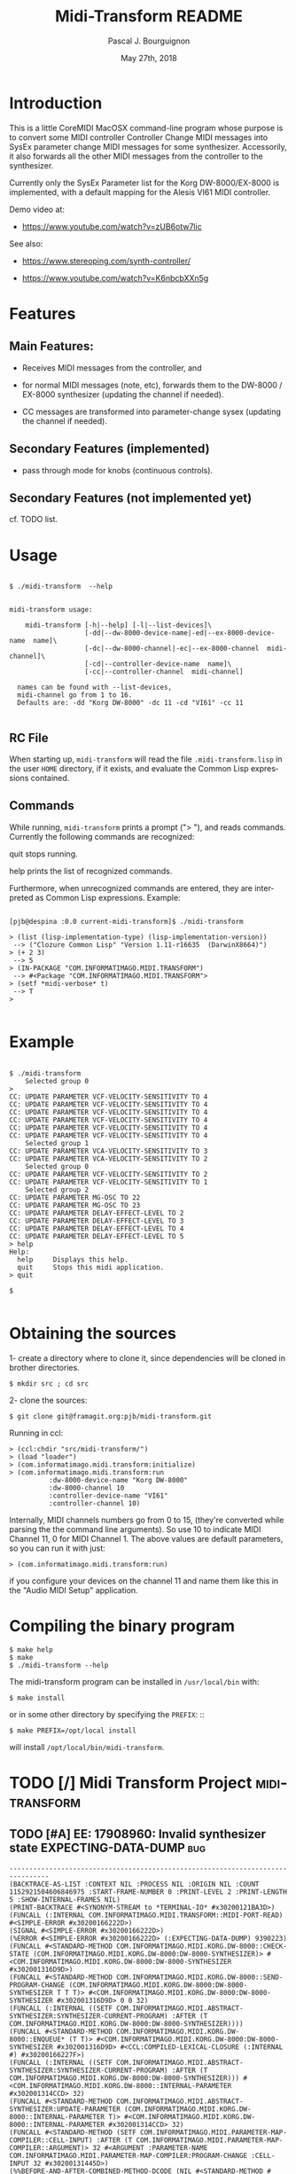 # -*- mode:org;coding:utf-8 -*-
#+AUTHOR: Pascal J. Bourguignon
#+EMAIL: pjb@informatimago.com
#+DATE: May 27th, 2018
#+TITLE: Midi-Transform README
#+LANGUAGE: en

* Prologue                                                         :noexport:

#+OPTIONS: H:5 num:t

#+LATEX_HEADER: \usepackage{placeins}
#+LATEX_HEADER: \usepackage{fancyhdr}
#+LATEX_HEADER: \usepackage[english]{babel}
#+LATEX_HEADER: \usepackage[margin=2cm]{geometry}
#+LATEX_HEADER: \usepackage{parskip}
#+LATEX_HEADER: \usepackage{titlesec}
#+LATEX_HEADER: \setcounter{secnumdepth}{5}
#+LATEX_HEADER: \pagestyle{fancyplain}

#+LATEX_HEADER: \lhead{\small{License: AGPL3}}
#+LATEX_HEADER: \chead{}
#+LATEX_HEADER: \rhead{Midi-Transform README}
#+LATEX_HEADER: \lfoot{}
#+LATEX_HEADER: \cfoot{\tiny{Copyright 2017-2019, Pascal J. Bourguignon}}
#+LATEX_HEADER: \rfoot{\thepage}
#+LATEX_HEADER: \setcounter{page}{1}
#+LATEX_HEADER: \pagenumbering{arabic}

* Introduction

This is a little CoreMIDI MacOSX command-line program whose purpose is
to convert some MIDI controller Controller Change MIDI messages into
SysEx parameter change MIDI messages for some synthesizer.
Accessorily, it also forwards all the other MIDI messages from the
controller to the synthesizer.

Currently only the SysEx Parameter list for the Korg DW-8000/EX-8000
is implemented, with a default mapping for the Alesis VI61 MIDI
controller.

Demo video at:

- https://www.youtube.com/watch?v=zUB6otw7lic

See also:

- https://www.stereoping.com/synth-controller/

- https://www.youtube.com/watch?v=K6nbcbXXn5g

* Features

** Main Features:

- Receives MIDI messages from the controller, and

- for normal MIDI messages (note, etc), forwards them to the DW-8000 /
  EX-8000 synthesizer (updating the channel if needed).

- CC messages are transformed into parameter-change sysex (updating
  the channel if needed).

** Secondary Features (implemented)

- pass through mode for knobs (continuous controls).

** Secondary Features (not implemented yet)

cf. TODO list.

* Usage

#+BEGIN_EXAMPLE

    $ ./midi-transform  --help


    midi-transform usage:

        midi-transform [-h|--help] [-l|--list-devices]\
                       [-dd|--dw-8000-device-name|-ed|--ex-8000-device-name  name]\
                       [-dc|--dw-8000-channel|-ec|--ex-8000-channel  midi-channel]\
                       [-cd|--controller-device-name  name]\
                       [-cc|--controller-channel  midi-channel]

      names can be found with --list-devices,
      midi-channel go from 1 to 16.
      Defaults are: -dd "Korg DW-8000" -dc 11 -cd "VI61" -cc 11

#+END_EXAMPLE

** RC File

When starting up, =midi-transform= will read the file
=.midi-transform.lisp= in the user =HOME= directory, if it exists,
and evaluate the Common Lisp expressions contained.

** Commands

While running, =midi-transform= prints a prompt ("> "), and reads
commands.  Currently the following commands are recognized:

quit
    stops running.

help
    prints the list of recognized commands.


Furthermore, when unrecognized commands are entered, they are
interpreted as Common Lisp expressions.  Example: 

#+BEGIN_EXAMPLE

    [pjb@despina :0.0 current-midi-transform]$ ./midi-transform

    > (list (lisp-implementation-type) (lisp-implementation-version))
     --> ("Clozure Common Lisp" "Version 1.11-r16635  (DarwinX8664)")
    > (+ 2 3)
     --> 5
    > (IN-PACKAGE "COM.INFORMATIMAGO.MIDI.TRANSFORM")
     --> #<Package "COM.INFORMATIMAGO.MIDI.TRANSFORM">
    > (setf *midi-verbose* t)
     --> T
    >

#+END_EXAMPLE

* Example

#+BEGIN_EXAMPLE

    $ ./midi-transform
        Selected group 0
    >
    CC: UPDATE PARAMETER VCF-VELOCITY-SENSITIVITY TO 4
    CC: UPDATE PARAMETER VCF-VELOCITY-SENSITIVITY TO 4
    CC: UPDATE PARAMETER VCF-VELOCITY-SENSITIVITY TO 4
    CC: UPDATE PARAMETER VCF-VELOCITY-SENSITIVITY TO 4
    CC: UPDATE PARAMETER VCF-VELOCITY-SENSITIVITY TO 4
    CC: UPDATE PARAMETER VCF-VELOCITY-SENSITIVITY TO 4
        Selected group 1
    CC: UPDATE PARAMETER VCA-VELOCITY-SENSITIVITY TO 3
    CC: UPDATE PARAMETER VCA-VELOCITY-SENSITIVITY TO 2
        Selected group 0
    CC: UPDATE PARAMETER VCF-VELOCITY-SENSITIVITY TO 2
    CC: UPDATE PARAMETER VCF-VELOCITY-SENSITIVITY TO 1
        Selected group 2
    CC: UPDATE PARAMETER MG-OSC TO 22
    CC: UPDATE PARAMETER MG-OSC TO 23
    CC: UPDATE PARAMETER DELAY-EFFECT-LEVEL TO 2
    CC: UPDATE PARAMETER DELAY-EFFECT-LEVEL TO 3
    CC: UPDATE PARAMETER DELAY-EFFECT-LEVEL TO 4
    CC: UPDATE PARAMETER DELAY-EFFECT-LEVEL TO 5
    > help
    Help:
      help     Displays this help.
      quit     Stops this midi application.
    > quit

    $

#+END_EXAMPLE

* Obtaining the sources

1- create a directory where to clone it, since dependencies will be
cloned in brother directories. 

#+BEGIN_EXAMPLE
    $ mkdir src ; cd src
#+END_EXAMPLE

2- clone the sources:

#+BEGIN_EXAMPLE
    $ git clone git@framagit.org:pjb/midi-transform.git
#+END_EXAMPLE

Running in ccl: 

#+BEGIN_EXAMPLE
    > (ccl:chdir "src/midi-transform/")
    > (load "loader")
    > (com.informatimago.midi.transform:initialize)
    > (com.informatimago.midi.transform:run
              :dw-8000-device-name "Korg DW-8000"
              :dw-8000-channel 10
              :controller-device-name "VI61"
              :controller-channel 10)
#+END_EXAMPLE

Internally, MIDI channels numbers go from 0 to 15, (they're converted
while parsing the the command line arguments).  So use 10 to indicate
MIDI Channel 11, 0 for MIDI Channel 1.  The above values are default
parameters, so you can run it with just: 

#+BEGIN_EXAMPLE
    > (com.informatimago.midi.transform:run)
#+END_EXAMPLE

if you configure your devices on the channel 11 and name them like
this in the "Audio MIDI Setup" application.

* Compiling the binary program

#+BEGIN_EXAMPLE
    $ make help
    $ make
    $ ./midi-transform --help
#+END_EXAMPLE

The midi-transform program can be installed in =/usr/local/bin= with: 

#+BEGIN_EXAMPLE
    $ make install
#+END_EXAMPLE

or in some other directory by specifying the =PREFIX=: ::

#+BEGIN_EXAMPLE
    $ make PREFIX=/opt/local install
#+END_EXAMPLE

will install =/opt/local/bin/midi-transform=.

* TODO [/] Midi Transform Project                             :miditransform:
** TODO [#A] EE: 17908960: Invalid synthesizer state EXPECTING-DATA-DUMP :bug:

#+BEGIN_EXAMPLE
    --------------------------------------------------------------------------------
    (BACKTRACE-AS-LIST :CONTEXT NIL :PROCESS NIL :ORIGIN NIL :COUNT 1152921504606846975 :START-FRAME-NUMBER 0 :PRINT-LEVEL 2 :PRINT-LENGTH 5 :SHOW-INTERNAL-FRAMES NIL)
    (PRINT-BACKTRACE #<SYNONYM-STREAM to *TERMINAL-IO* #x30200121BA3D>)
    (FUNCALL (:INTERNAL COM.INFORMATIMAGO.MIDI.TRANSFORM::MIDI-PORT-READ) #<SIMPLE-ERROR #x30200166222D>)
    (SIGNAL #<SIMPLE-ERROR #x30200166222D>)
    (%ERROR #<SIMPLE-ERROR #x30200166222D> (:EXPECTING-DATA-DUMP) 9390223)
    (FUNCALL #<STANDARD-METHOD COM.INFORMATIMAGO.MIDI.KORG.DW-8000::CHECK-STATE (COM.INFORMATIMAGO.MIDI.KORG.DW-8000:DW-8000-SYNTHESIZER)> #<COM.INFORMATIMAGO.MIDI.KORG.DW-8000:DW-8000-SYNTHESIZER #x302001316D9D>)
    (FUNCALL #<STANDARD-METHOD COM.INFORMATIMAGO.MIDI.KORG.DW-8000::SEND-PROGRAM-CHANGE (COM.INFORMATIMAGO.MIDI.KORG.DW-8000:DW-8000-SYNTHESIZER T T T)> #<COM.INFORMATIMAGO.MIDI.KORG.DW-8000:DW-8000-SYNTHESIZER #x302001316D9D> 0 0 32)
    (FUNCALL (:INTERNAL ((SETF COM.INFORMATIMAGO.MIDI.ABSTRACT-SYNTHESIZER:SYNTHESIZER-CURRENT-PROGRAM) :AFTER (T COM.INFORMATIMAGO.MIDI.KORG.DW-8000:DW-8000-SYNTHESIZER))))
    (FUNCALL #<STANDARD-METHOD COM.INFORMATIMAGO.MIDI.KORG.DW-8000::ENQUEUE* (T T)> #<COM.INFORMATIMAGO.MIDI.KORG.DW-8000:DW-8000-SYNTHESIZER #x302001316D9D> #<CCL:COMPILED-LEXICAL-CLOSURE (:INTERNAL #) #x30200166227F>)
    (FUNCALL (:INTERNAL ((SETF COM.INFORMATIMAGO.MIDI.ABSTRACT-SYNTHESIZER:SYNTHESIZER-CURRENT-PROGRAM) :AFTER (T COM.INFORMATIMAGO.MIDI.KORG.DW-8000:DW-8000-SYNTHESIZER))) #<COM.INFORMATIMAGO.MIDI.KORG.DW-8000::INTERNAL-PARAMETER #x302001314CCD> 32)
    (FUNCALL #<STANDARD-METHOD COM.INFORMATIMAGO.MIDI.ABSTRACT-SYNTHESIZER:UPDATE-PARAMETER (COM.INFORMATIMAGO.MIDI.KORG.DW-8000::INTERNAL-PARAMETER T)> #<COM.INFORMATIMAGO.MIDI.KORG.DW-8000::INTERNAL-PARAMETER #x302001314CCD> 32)
    (FUNCALL #<STANDARD-METHOD (SETF COM.INFORMATIMAGO.MIDI.PARAMETER-MAP-COMPILER::CELL-INPUT) :AFTER (T COM.INFORMATIMAGO.MIDI.PARAMETER-MAP-COMPILER::ARGUMENT)> 32 #<ARGUMENT :PARAMETER-NAME COM.INFORMATIMAGO.MIDI.PARAMETER-MAP-COMPILER:PROGRAM-CHANGE :CELL-INPUT 32 #x30200131445D>)
    (%%BEFORE-AND-AFTER-COMBINED-METHOD-DCODE (NIL #<STANDARD-METHOD # :AFTER #> . 9390283))
    (%%STANDARD-COMBINED-METHOD-DCODE (NIL (#<#>) #<STANDARD-METHOD # #>) 9390283)
    (FUNCALL #<STANDARD-METHOD COM.INFORMATIMAGO.MIDI.PARAMETER-MAP-COMPILER::CELL-OUTPUT-CHANGED (COM.INFORMATIMAGO.MIDI.PARAMETER-MAP-COMPILER::ARGUMENT COM.INFORMATIMAGO.MIDI.PARAMETER-MAP-COMPILER::OUTPUT)> #<ARGUMENT :PARAMETER-NAME COM.INFORMATIMAGO.MIDI.PARAMETER-MAP-COMPILER:PROGRAM-CHANGE :CELL-INPUT 32 #x30200131445D> #<PROGRAM-CHANGE-CONTROLLER :DOWNSTREAM-CELLS-COUNT 1 :CELL-OUTPUT 32 :PROGRAM-MIN 32 :PROGRAM-MAX 63 #x302001310E0D>)
    (FUNCALL #<STANDARD-METHOD (SETF COM.INFORMATIMAGO.MIDI.PARAMETER-MAP-COMPILER::CELL-OUTPUT) :AFTER (T COM.INFORMATIMAGO.MIDI.PARAMETER-MAP-COMPILER::OUTPUT)> 32 #<PROGRAM-CHANGE-CONTROLLER :DOWNSTREAM-CELLS-COUNT 1 :CELL-OUTPUT 32 :PROGRAM-MIN 32 :PROGRAM-MAX 63 #x302001310E0D>)
    (%%BEFORE-AND-AFTER-COMBINED-METHOD-DCODE (NIL #<STANDARD-METHOD # :AFTER #> . 9390322))
    (%%STANDARD-COMBINED-METHOD-DCODE (NIL (#<#>) #<STANDARD-METHOD # #>) 9390322)
    (FUNCALL #<STANDARD-METHOD (SETF COM.INFORMATIMAGO.MIDI.PARAMETER-MAP-COMPILER::CELL-INPUT) (T COM.INFORMATIMAGO.MIDI.PARAMETER-MAP-COMPILER::PROGRAM-CHANGE-CONTROLLER)> 0 #<PROGRAM-CHANGE-CONTROLLER :DOWNSTREAM-CELLS-COUNT 1 :CELL-OUTPUT 32 :PROGRAM-MIN 32 :PROGRAM-MAX 63 #x302001310E0D>)
    (FUNCALL #<STANDARD-METHOD COM.INFORMATIMAGO.MIDI.PARAMETER-MAP-COMPILER:DISPATCH (COM.INFORMATIMAGO.MIDI.PARAMETER-MAP-COMPILER::CONTROLLER T T)> #<PROGRAM-CHANGE-CONTROLLER :DOWNSTREAM-CELLS-COUNT 1 :CELL-OUTPUT 32 :PROGRAM-MIN 32 :PROGRAM-MAX 63 #x302001310E0D> 0 0)
    (FUNCALL #<STANDARD-METHOD COM.INFORMATIMAGO.MIDI.PARAMETER-MAP-COMPILER:DISPATCH (COM.INFORMATIMAGO.MIDI.PARAMETER-MAP-COMPILER::COMPILED-MAP T T)> #<COM.INFORMATIMAGO.MIDI.PARAMETER-MAP-COMPILER::COMPILED-MAP #x302001311EDD> 0 0)
    (FUNCALL #<STANDARD-METHOD COM.INFORMATIMAGO.MIDI.PARAMETER-MAP-COMPILER:DISPATCH (COM.INFORMATIMAGO.MIDI.PARAMETER-MAP-COMPILER:SELECT T T)> #<SELECT :DOWNSTREAM-CELLS-COUNT 1 :CELL-OUTPUT 0 #x302001312A2D> 0 0)
    (FUNCALL #<STANDARD-METHOD COM.INFORMATIMAGO.MIDI.PARAMETER-MAP-COMPILER:DISPATCH (COM.INFORMATIMAGO.MIDI.PARAMETER-MAP-COMPILER::COMPILED-MAP T T)> #<COM.INFORMATIMAGO.MIDI.PARAMETER-MAP-COMPILER::COMPILED-MAP #x3020013138CD> 0 0)
    (FUNCALL #<STANDARD-METHOD COM.INFORMATIMAGO.MIDI.TRANSFORM::MAP-CONTROLLER-TO-SYSEX-REQUEST (COM.INFORMATIMAGO.MIDI.TRANSFORM::CONVERT-CC-DW-8000-APPLICATION T T)> #<COM.INFORMATIMAGO.MIDI.TRANSFORM::CONVERT-CC-DW-8000-APPLICATION #x30200130A8AD> 0 0)
    (MIDI-PORT-READ #<A Foreign Pointer #x7000060C3E70> #<A Foreign Pointer #x11144E0>)
    (%PORT-READ-CALLBACK #<A Foreign Pointer #x7000060C3E70> #<A Foreign Pointer #x113A40> #<A Foreign Pointer #x11144E0>)
    (FUNCALL CFFI-CALLBACKS::|COM.INFORMATIMAGO.MACOSX.COREMIDI::PORT-READ-CALLBACK| 15393175472062)
    --------------------------------------------------------------------------------
    EE: 17908960: Invalid synthesizer state EXPECTING-DATA-DUMP
        Program change parameter = #<INTERNAL-PARAMETER #x302001314CCD>  value = 32
    RC: (MIDI:PROGRAM-CHANGE-MESSAGE :TIME 500878002295559 :STATUS 200 :CHANNEL 8 :PROGRAM 114)
    RC: #<A Foreign Pointer #x11144E0>: PC 114
#+END_EXAMPLE

** TODO [#B] option for absolute or pass-thru mode for knobs. 

absolute is better when creating new sounds, pass-thru is better when
patching a sound live.

** TODO [#B] configure the CC mapping interactively

   + select in the user interface a parameter of the target synthesizer.

   + receive a CC message from the controller.

   + establish the mapping between that CC message and the parameter.

** TODO [#B] support other target synthesizers

Korg DSS-1 in addition to Korg DW-8000.

** TODO [#B] support multiple target synthesizers and multiple controllers.

** TODO [#B] load and save programs.

** TODO [#B] load and save whole program banks.

** TODO [#B] take into account bank MSB/LSB in program changes.

Currently bank MSB/LSB are ignored for program changes; they
could be taken into account, automatically downloading new
banks.

** TODO [#C] add some graphical (or ascii art) features 

Such as drawing the envelopes when modifying them…

** TODO [#C] port to Linux
eg. Raspberry Pi.

* License

It's distribued under the GNU AFFERO GENERAL PUBLIC LICENSE, Version 3.
#+BEGIN_QUOTE
    Copyright Pascal J. Bourguignon 2017 - 2017

    This program is free software: you can redistribute it and/or modify
    it under the terms of the GNU Affero General Public License as published by
    the Free Software Foundation, either version 3 of the License, or
    (at your option) any later version.

    This program is distributed in the hope that it will be useful,
    but WITHOUT ANY WARRANTY; without even the implied warranty of
    MERCHANTABILITY or FITNESS FOR A PARTICULAR PURPOSE.  See the
    GNU Affero General Public License for more details.

    You should have received a copy of the GNU Affero General Public License
    along with this program.  If not, see <http://www.gnu.org/licenses/>.
#+END_QUOTE

* Epilogue                                                         :noexport:

#+BEGIN_EXAMPLE

       ./midi-transform  -cd VMini -cc 9 -dd 'Korg MS2000R' -dc 14
       (com.informatimago.midi.transform:run
           :controller-device-name "VMini"
           :controller-channel 9
           :dw-8000-device-name "Korg MS2000R"
           :dw-8000-channel 14)

#+END_EXAMPLE

# THE END.
